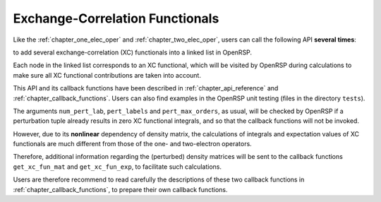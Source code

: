 .. _chapter_xc_fun:

Exchange-Correlation Functionals
================================

Like the :ref:`chapter_one_elec_oper` and :ref:`chapter_two_elec_oper`, users
can call the following API **several times**:

.. c:function:: QErrorCode OpenRSPAddXCFun(open_rsp, num_pert_lab, pert_labels, pert_max_orders, user_ctx, get_xc_fun_mat, get_xc_fun_exp)

to add several exchange-correlation (XC) functionals into a linked list in
OpenRSP.

Each node in the linked list corresponds to an XC functional, which will be
visited by OpenRSP during calculations to make sure all XC functional
contributions are taken into account.

This API and its callback functions have been described in
:ref:`chapter_api_reference` and :ref:`chapter_callback_functions`.  Users can
also find examples in the OpenRSP unit testing (files in the directory
``tests``).

The arguments ``num_pert_lab``, ``pert_labels`` and ``pert_max_orders``, as
usual, will be checked by OpenRSP if a perturbation tuple already results in
zero XC functional integrals, and so that the callback functions will not be
invoked.

However, due to its **nonlinear** dependency of density matrix, the
calculations of integrals and expectation values of XC functionals are much
different from those of the one- and two-electron operators.

Therefore, additional information regarding the (perturbed) density matrices
will be sent to the callback functions ``get_xc_fun_mat`` and
``get_xc_fun_exp``, to facilitate such calculations.

Users are therefore recommend to read carefully the descriptions of these two
callback functions in :ref:`chapter_callback_functions`, to prepare their own
callback functions.

